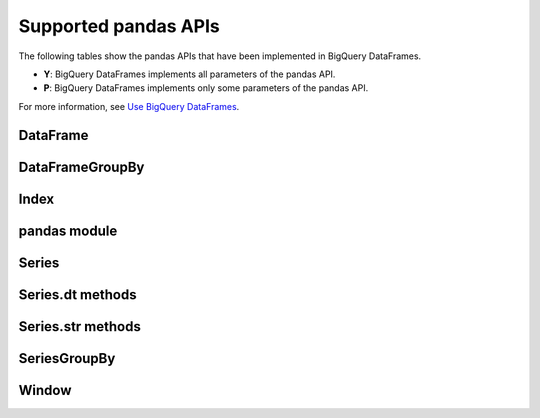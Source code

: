 Supported pandas APIs
=====================

The following tables show the pandas APIs that have been implemented in BigQuery DataFrames.

* **Y**: BigQuery DataFrames implements all parameters of the pandas API.
* **P**: BigQuery DataFrames implements only some parameters of the pandas API.

For more information, see `Use BigQuery DataFrames <https://cloud.google.com/bigquery/docs/use-bigquery-dataframes/>`_.

DataFrame
---------

.. raw:: html
    :file: supported_pandas_apis/bf_dataframe.html

DataFrameGroupBy
----------------

.. raw:: html
    :file: supported_pandas_apis/bf_dataframegroupby.html

Index
-----

.. raw:: html
    :file: supported_pandas_apis/bf_index.html

pandas module
-------------

.. raw:: html
    :file: supported_pandas_apis/bf_pandas.html

Series
------

.. raw:: html
    :file: supported_pandas_apis/bf_series.html

Series.dt methods
-----------------

.. raw:: html
    :file: supported_pandas_apis/bf_datetimemethods.html

Series.str methods
------------------

.. raw:: html
    :file: supported_pandas_apis/bf_stringmethods.html

SeriesGroupBy
-------------

.. raw:: html
    :file: supported_pandas_apis/bf_seriesgroupby.html

Window
------

.. raw:: html
    :file: supported_pandas_apis/bf_window.html
